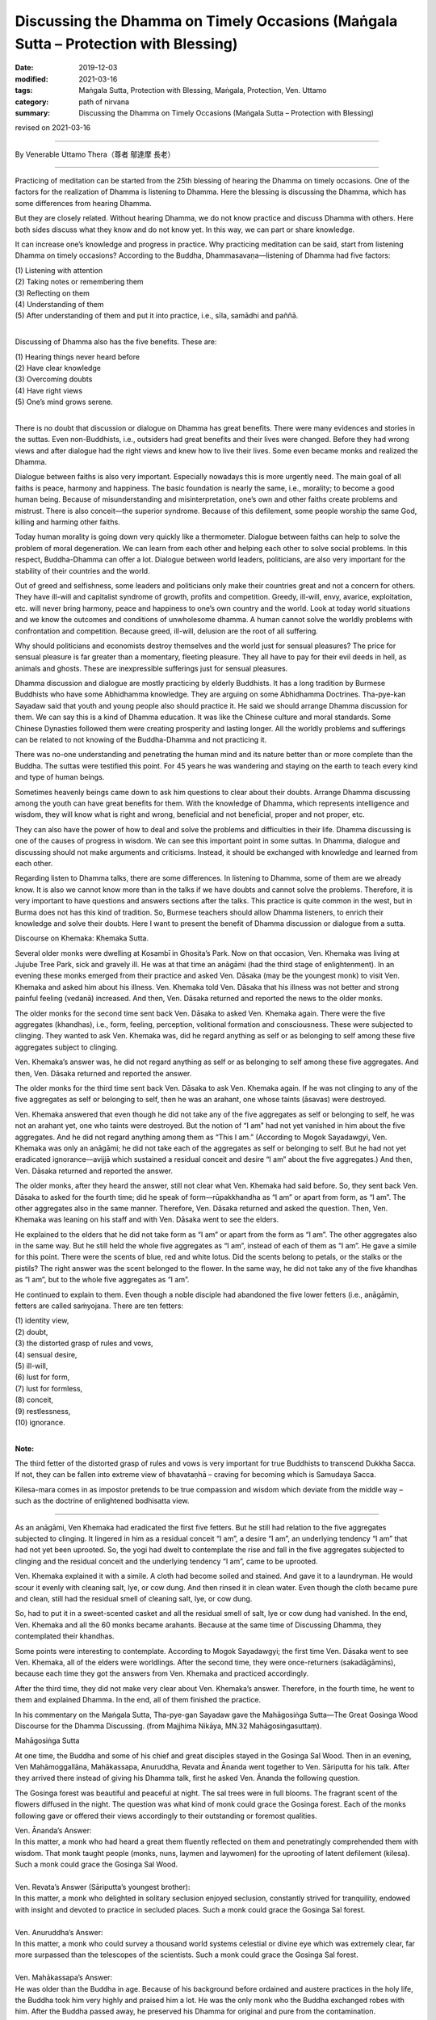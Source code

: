 =======================================================================================
Discussing the Dhamma on Timely Occasions (Maṅgala Sutta – Protection with Blessing)
=======================================================================================

:date: 2019-12-03
:modified: 2021-03-16
:tags: Maṅgala Sutta, Protection with Blessing, Maṅgala, Protection, Ven. Uttamo
:category: path of nirvana
:summary: Discussing the Dhamma on Timely Occasions (Maṅgala Sutta – Protection with Blessing)

revised on 2021-03-16

------

By Venerable Uttamo Thera（尊者 鄔達摩 長老）

------

Practicing of meditation can be started from the 25th blessing of hearing the Dhamma on timely occasions. One of the factors for the realization of Dhamma is listening to Dhamma. Here the blessing is discussing the Dhamma, which has some differences from hearing Dhamma.

But they are closely related. Without hearing Dhamma, we do not know practice and discuss Dhamma with others. Here both sides discuss what they know and do not know yet. In this way, we can part or share knowledge.

It can increase one’s knowledge and progress in practice. Why practicing meditation can be said, start from listening Dhamma on timely occasions? According to the Buddha, Dhammasavaṇa—listening of Dhamma had five factors:

| (1) Listening with attention
| (2) Taking notes or remembering them
| (3) Reflecting on them
| (4) Understanding of them
| (5) After understanding of them and put it into practice, i.e., sīla, samādhi and paññā.
| 

Discussing of Dhamma also has the five benefits. These are:

| (1) Hearing things never heard before
| (2) Have clear knowledge
| (3) Overcoming doubts
| (4) Have right views
| (5) One’s mind grows serene.
| 

There is no doubt that discussion or dialogue on Dhamma has great benefits. There were many evidences and stories in the suttas. Even non-Buddhists, i.e., outsiders had great benefits and their lives were changed. Before they had wrong views and after dialogue had the right views and knew how to live their lives. Some even became monks and realized the Dhamma.

Dialogue between faiths is also very important. Especially nowadays this is more urgently need. The main goal of all faiths is peace, harmony and happiness. The basic foundation is nearly the same, i.e., morality; to become a good human being. Because of misunderstanding and misinterpretation, one’s own and other faiths create problems and mistrust. There is also conceit—the superior syndrome. Because of this defilement, some people worship the same God, killing and harming other faiths.

Today human morality is going down very quickly like a thermometer. Dialogue between faiths can help to solve the problem of moral degeneration. We can learn from each other and helping each other to solve social problems. In this respect, Buddha-Dhamma can offer a lot. Dialogue between world leaders, politicians, are also very important for the stability of their countries and the world.

Out of greed and selfishness, some leaders and politicians only make their countries great and not a concern for others. They have ill-will and capitalist syndrome of growth, profits and competition. Greedy, ill-will, envy, avarice, exploitation, etc. will never bring harmony, peace and happiness to one’s own country and the world. Look at today world situations and we know the outcomes and conditions of unwholesome dhamma. A human cannot solve the worldly problems with confrontation and competition. Because greed, ill-will, delusion are the root of all suffering.

Why should politicians and economists destroy themselves and the world just for sensual pleasures? The price for sensual pleasure is far greater than a momentary, fleeting pleasure. They all have to pay for their evil deeds in hell, as animals and ghosts. These are inexpressible sufferings just for sensual pleasures.

Dhamma discussion and dialogue are mostly practicing by elderly Buddhists. It has a long tradition by Burmese Buddhists who have some Abhidhamma knowledge. They are arguing on some Abhidhamma Doctrines. Tha-pye-kan Sayadaw said that youth and young people also should practice it. He said we should arrange Dhamma discussion for them. We can say this is a kind of Dhamma education. It was like the Chinese culture and moral standards. Some Chinese Dynasties followed them were creating prosperity and lasting longer. All the worldly problems and sufferings can be related to not knowing of the Buddha-Dhamma and not practicing it.

There was no-one understanding and penetrating the human mind and its nature better than or more complete than the Buddha. The suttas were testified this point. For 45 years he was wandering and staying on the earth to teach every kind and type of human beings.

Sometimes heavenly beings came down to ask him questions to clear about their doubts. Arrange Dhamma discussing among the youth can have great benefits for them. With the knowledge of Dhamma, which represents intelligence and wisdom, they will know what is right and wrong, beneficial and not beneficial, proper and not proper, etc.

They can also have the power of how to deal and solve the problems and difficulties in their life. Dhamma discussing is one of the causes of progress in wisdom. We can see this important point in some suttas. In Dhamma, dialogue and discussing should not make arguments and criticisms. Instead, it should be exchanged with knowledge and learned from each other.

Regarding listen to Dhamma talks, there are some differences. In listening to Dhamma, some of them are we already know. It is also we cannot know more than in the talks if we have doubts and cannot solve the problems. Therefore, it is very important to have questions and answers sections after the talks. This practice is quite common in the west, but in Burma does not has this kind of tradition. So, Burmese teachers should allow Dhamma listeners, to enrich their knowledge and solve their doubts. Here I want to present the benefit of Dhamma discussion or dialogue from a sutta.


Discourse on Khemaka: Khemaka Sutta.

Several older monks were dwelling at Kosambī in Ghosita’s Park. Now on that occasion, Ven. Khemaka was living at Jujube Tree Park, sick and gravely ill. He was at that time an anāgāmi (had the third stage of enlightenment). In an evening these monks emerged from their practice and asked Ven. Dāsaka (may be the youngest monk) to visit Ven. Khemaka and asked him about his illness. Ven. Khemaka told Ven. Dāsaka that his illness was not better and strong painful feeling (vedanā) increased. And then, Ven. Dāsaka returned and reported the news to the older monks.

The older monks for the second time sent back Ven. Dāsaka to asked Ven. Khemaka again. There were the five aggregates (khandhas), i.e., form, feeling, perception, volitional formation and consciousness. These were subjected to clinging. They wanted to ask Ven. Khemaka was, did he regard anything as self or as belonging to self among these five aggregates subject to clinging.

Ven. Khemaka’s answer was, he did not regard anything as self or as belonging to self among these five aggregates. And then, Ven. Dāsaka returned and reported the answer.

The older monks for the third time sent back Ven. Dāsaka to ask Ven. Khemaka again. If he was not clinging to any of the five aggregates as self or belonging to self, then he was an arahant, one whose taints (āsavas) were destroyed.

Ven. Khemaka answered that even though he did not take any of the five aggregates as self or belonging to self, he was not an arahant yet, one who taints were destroyed. But the notion of “I am” had not yet vanished in him about the five aggregates. And he did not regard anything among them as “This I am.” (According to Mogok Sayadawgyi, Ven. Khemaka was only an anāgāmi; he did not take each of the aggregates as self or belonging to self. But he had not yet eradicated ignorance—avijjā which sustained a residual conceit and desire “I am” about the five aggregates.) And then, Ven. Dāsaka returned and reported the answer.

The older monks, after they heard the answer, still not clear what Ven. Khemaka had said before. So, they sent back Ven. Dāsaka to asked for the fourth time; did he speak of form—rūpakkhandha as “I am” or apart from form, as “I am”. The other aggregates also in the same manner. Therefore, Ven. Dāsaka returned and asked the question. Then, Ven. Khemaka was leaning on his staff and with Ven. Dāsaka went to see the elders.

He explained to the elders that he did not take form as “I am” or apart from the form as “I am”. The other aggregates also in the same way. But he still held the whole five aggregates as “I am”, instead of each of them as “I am”. He gave a simile for this point. There were the scents of blue, red and white lotus. Did the scents belong to petals, or the stalks or the pistils? The right answer was the scent belonged to the flower. In the same way, he did not take any of the five khandhas as “I am”, but to the whole five aggregates as “I am”.

He continued to explain to them. Even though a noble disciple had abandoned the five lower fetters (i.e., anāgāmin, fetters are called saṁyojana. There are ten fetters:

| (1) identity view,
| (2) doubt,
| (3) the distorted grasp of rules and vows,
| (4) sensual desire,
| (5) ill-will,
| (6) lust for form,
| (7) lust for formless,
| (8) conceit,
| (9) restlessness,
| (10) ignorance.
| 

**Note:**

The third fetter of the distorted grasp of rules and vows is very important for true Buddhists to transcend Dukkha Sacca. If not, they can be fallen into extreme view of bhavataṇhā – craving for becoming which is Samudaya Sacca.

Kilesa-mara comes in as impostor pretends to be true compassion and wisdom which deviate from the middle way – such as the doctrine of enlightened bodhisatta view.

------

As an anāgāmi, Ven Khemaka had eradicated the first five fetters. But he still had relation to the five aggregates subjected to clinging. It lingered in him as a residual conceit “I am”, a desire “I am”, an underlying tendency “I am” that had not yet been uprooted. So, the yogi had dwelt to contemplate the rise and fall in the five aggregates subjected to clinging and the residual conceit and the underlying tendency “I am”, came to be uprooted.

Ven. Khemaka explained it with a simile. A cloth had become soiled and stained. And gave it to a laundryman. He would scour it evenly with cleaning salt, lye, or cow dung. And then rinsed it in clean water. Even though the cloth became pure and clean, still had the residual smell of cleaning salt, lye, or cow dung.

So, had to put it in a sweet-scented casket and all the residual smell of salt, lye or cow dung had vanished. In the end, Ven. Khemaka and all the 60 monks became arahants. Because at the same time of Discussing Dhamma, they contemplated their khandhas.

Some points were interesting to contemplate. According to Mogok Sayadawgyi; the first time Ven. Dāsaka went to see Ven. Khemaka, all of the elders were worldlings. After the second time, they were once-returners (sakadāgāmins), because each time they got the answers from Ven. Khemaka and practiced accordingly.

After the third time, they did not make very clear about Ven. Khemaka’s answer. Therefore, in the fourth time, he went to them and explained Dhamma. In the end, all of them finished the practice.

In his commentary on the Maṅgala Sutta, Tha-pye-gan Sayadaw gave the Mahāgosiṅga Sutta—The Great Gosinga Wood Discourse for the Dhamma Discussing. (from Majjhima Nikāya, MN.32 Mahāgosiṅgasuttaṃ).


Mahāgosiṅga Sutta

At one time, the Buddha and some of his chief and great disciples stayed in the Gosinga Sal Wood. Then in an evening, Ven Mahāmoggallāna, Mahākassapa, Anuruddha, Revata and Ānanda went together to Ven. Sāriputta for his talk. After they arrived there instead of giving his Dhamma talk, first he asked Ven. Ānanda the following question.

The Gosinga forest was beautiful and peaceful at night. The sal trees were in full blooms. The fragrant scent of the flowers diffused in the night. The question was what kind of monk could grace the Gosinga forest. Each of the monks following gave or offered their views accordingly to their outstanding or foremost qualities.


| Ven. Ānanda’s Answer:
| In this matter, a monk who had heard a great them fluently reflected on them and penetratingly comprehended them with wisdom. That monk taught people (monks, nuns, laymen and laywomen) for the uprooting of latent defilement (kilesa). Such a monk could grace the Gosinga Sal Wood.
| 
| Ven. Revata’s Answer (Sāriputta’s youngest brother):
| In this matter, a monk who delighted in solitary seclusion enjoyed seclusion, constantly strived for tranquility, endowed with insight and devoted to practice in secluded places. Such a monk could grace the Gosinga Sal forest.
| 
| Ven. Anuruddha’s Answer:
| In this matter, a monk who could survey a thousand world systems celestial or divine eye which was extremely clear, far more surpassed than the telescopes of the scientists. Such a monk could grace the Gosinga Sal forest.
| 
| Ven. Mahākassapa’s Answer:
| He was older than the Buddha in age. Because of his background before ordained and austere practices in the holy life, the Buddha took him very highly and praised him a lot. He was the only monk who the Buddha exchanged robes with him. After the Buddha passed away, he preserved his Dhamma for original and pure from the contamination.
| 

Today Buddhists owed him a lot for his effort. In this matter, a monk who practiced the austerity of forest-dwelling and praised the virtues of it. Taking only food received on the alms round and praised the virtues of it. Wearing discarded pieces of cloth and praised the virtues of it. Keeping only three robes for wear and praised the virtues of it. Who was of few desire and praised the virtues of having only few desire.

Who was contented and praised the virtues of contentment? Who sought seclusion, stayed aloof from people, strived energetically in practice, completely endowed with morality, concentration and wisdom, attained liberation and endowed with the reflective knowledge of that liberation. Such a monk could grace the Gosinga Sal wood.

| Ven. Mahāmoggallāna’s Answer:
| In this matter, two monks were discussing the higher Dhamma. Each asked the other question and each answered questions put by the other without difficulty, e.g., Dhamma Discussions between Ven. Sāriputta and Ven. Mahākoṭṭhita. Such a monk could grace the Gosinga Sal forest. After he had given his answer and Ven. Mahāmoggallāna asked Ven. Sāriputta of his view on this matter.
| 
| Ven. Sāriputta’s Answer:
| In this case, a monk who had mastery over his mind that whatever attainment (there are two attainments; i.e., absorptions—jhānas and fruition states—phalas) he wished to enter for at any time and he could do it quite easily. Such a monk could grace the Gosinga Sal wood. All of them had different answers, but the Taste of Dhamma was only one.
| 

They answered them from their characters and preferences. They wanted to know how the Buddha responded to them. So, they went to see The Blessed One. The Buddha said that all of them answered properly and praised them. All answers were well spoken and justified. And then, the Buddha gave his view on this matter.

| The Buddha’s Answer:
| In this case, the monk returned from the round of alms-food and had finished his alms-meal. And then, sat down with crossed legs to practice mindfulness in meditation, satipaṭṭhāna bhāvanā with the determination that he would not get up from sitting until his mind was freed from the clinging of defilement—kilesa. This monk could grace the Gosinga Sal forest.
| 

All these kinds of monks mentioned in this sutta still exist into this day. Thanks to the monks who preserved the Dhamma and practices and supported by the laity in Buddhist countries such as Burma and Thailand. Burma continues to produce monks like Ven. Ānanda who can recite the Tipiṭaka by heart. Thai forest tradition still produce monks like Ven. Mahākassapa.

Burma continues to produce excellent scholars, monks and meditation teachers. So, monks and laity alike can learn the Dhamma and practices, and with many meditations, centers continue to arise. These meditation centers give the chances for anyone who wants to practice to end dukkha in this life, which the Buddha emphasized in his answer.

Even we can say all the human problems and sufferings come from not knowing the Dhamma and not practicing it. So, for every human being nothing is more important than study and practice the Dhamma. Listening and discussing of Dhamma on timely occasions are pre-requisites for it. So, the Buddha said that discussing the Dhamma on timely occasions was the highest protection with a blessing.

------

revised on 2021-03-16; cited from https://oba.org.tw/viewtopic.php?f=22&t=4702&p=36981#p36981 (posted on 2019-11-21)

------

- `Content <{filename}content-of-protection-with-blessings%zh.rst>`__ of "Maṅgala Sutta – Protection with Blessing"

------

- `Content <{filename}../publication-of-ven-uttamo%zh.rst>`__ of Publications of Ven. Uttamo

------

**According to the translator— Ven. Uttamo's words, this is strictly for free distribution only, as a gift of Dhamma—Dhamma Dāna. You may re-format, reprint, translate, and redistribute this work in any medium.**

..
  2021-03-16 rev. proofread by bhante
  2020-05-29 rev. the 1st proofread by bhante
  2019-12-03  create rst